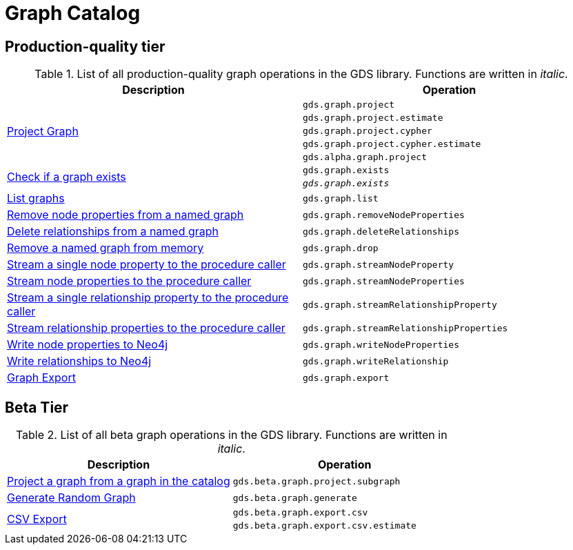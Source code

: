 [[appendix-a-graph-ops]]
= Graph Catalog

== Production-quality tier

.List of all production-quality graph operations in the GDS library. Functions are written in _italic_.
[role=procedure-listing]
[opts=header,cols="1, 1"]
|===
|Description | Operation
.5+<.^|<<catalog-graph-project, Project Graph>>
| `gds.graph.project`
| `gds.graph.project.estimate`
| `gds.graph.project.cypher`
| `gds.graph.project.cypher.estimate`
| `gds.alpha.graph.project`
.2+<.^|<<catalog-graph-exists, Check if a graph exists>>
| `gds.graph.exists`
| `_gds.graph.exists_`
|<<catalog-graph-list, List graphs>> | `gds.graph.list`
|<<catalog-graph-remove-node-properties-example, Remove node properties from a named graph>> | `gds.graph.removeNodeProperties`
|<<catalog-graph-delete-rel-type, Delete relationships from a named graph>> | `gds.graph.deleteRelationships`
|<<catalog-graph-drop, Remove a named graph from memory>> | `gds.graph.drop`
|<<catalog-graph-stream-single-node-property-example, Stream a single node property to the procedure caller>> | `gds.graph.streamNodeProperty`
|<<catalog-graph-stream-node-properties-example, Stream node properties to the procedure caller>> | `gds.graph.streamNodeProperties`
|<<catalog-graph-stream-single-relationship-property-example, Stream a single relationship property to the procedure caller>> | `gds.graph.streamRelationshipProperty`
|<<catalog-graph-stream-relationship-properties-example, Stream relationship properties to the procedure caller>> | `gds.graph.streamRelationshipProperties`
|<<catalog-graph-write-node-properties-example, Write node properties to Neo4j>> | `gds.graph.writeNodeProperties`
|<<catalog-graph-write-relationship-example, Write relationships to Neo4j>> | `gds.graph.writeRelationship`
|<<catalog-graph-export-database, Graph Export>> | `gds.graph.export`
|===

== Beta Tier

.List of all beta graph operations in the GDS library. Functions are written in _italic_.
[role=procedure-listing]
[opts=header,cols="1, 1"]
|===
|Description                                | Operation
|<<catalog-graph-project-subgraph, Project a graph from a graph in the catalog>> | `gds.beta.graph.project.subgraph`
|<<graph-generation, Generate Random Graph>>| `gds.beta.graph.generate`
.2+<.^|<<catalog-graph-export-csv, CSV Export>>
| `gds.beta.graph.export.csv`
| `gds.beta.graph.export.csv.estimate`
|===
